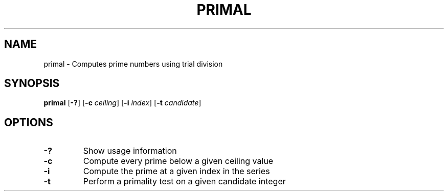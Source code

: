 .TH PRIMAL 1 primal\-VERSION
.SH NAME
primal \- Computes prime numbers using trial division
.SH SYNOPSIS
.B primal
.RB [ \-? ]
.RB [ \-c
.IR ceiling ]
.RB [ \-i
.IR index ]
.RB [ \-t
.IR candidate ]
.SH OPTIONS
.TP
.B \-?
Show usage information
.TP
.B \-c
Compute every prime below a given ceiling value
.TP
.B \-i
Compute the prime at a given index in the series
.TP
.B \-t
Perform a primality test on a given candidate integer

